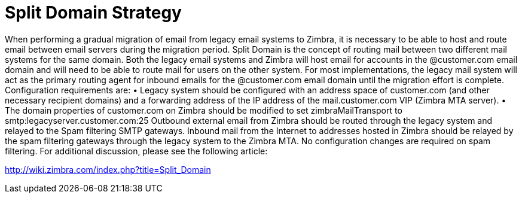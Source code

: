 = Split Domain Strategy

When performing a gradual migration of email from legacy email systems to Zimbra, it is necessary to be able to host and route email between email servers during the migration period. Split Domain is the concept of routing mail between two different mail systems for the same domain. Both the legacy email systems and Zimbra will host email for accounts in the @customer.com email domain and will need to be able to route mail for users on the other system.
For most implementations, the legacy mail system will act as the primary routing agent for inbound emails for the @customer.com email domain until the migration effort is complete. Configuration requirements are:
•	Legacy system should be configured with an address space of customer.com (and other necessary recipient domains) and a forwarding address of the IP address of the mail.customer.com VIP (Zimbra MTA server).
•	The domain properties of customer.com on Zimbra should be modified to set zimbraMailTransport to smtp:legacyserver.customer.com:25
Outbound external email from Zimbra should be routed through the legacy system and relayed to the Spam filtering SMTP gateways. Inbound mail from the Internet to addresses hosted in Zimbra should be relayed by the spam filtering gateways through the legacy system to the Zimbra MTA. No configuration changes are required on spam filtering.
For additional discussion, please see the following article: 

http://wiki.zimbra.com/index.php?title=Split_Domain
